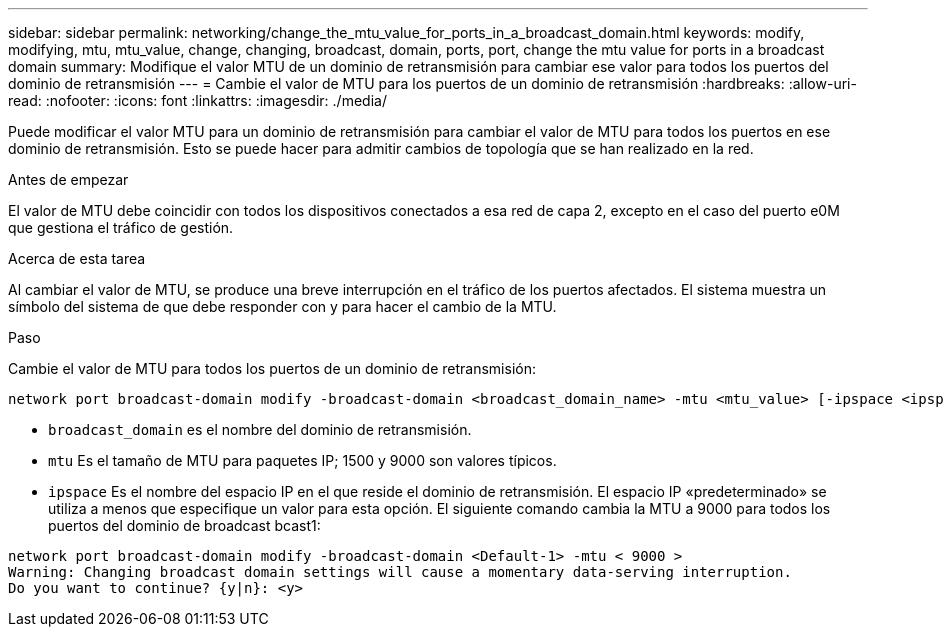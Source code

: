 ---
sidebar: sidebar 
permalink: networking/change_the_mtu_value_for_ports_in_a_broadcast_domain.html 
keywords: modify, modifying, mtu, mtu_value, change, changing, broadcast, domain, ports, port, change the mtu value for ports in a broadcast domain 
summary: Modifique el valor MTU de un dominio de retransmisión para cambiar ese valor para todos los puertos del dominio de retransmisión 
---
= Cambie el valor de MTU para los puertos de un dominio de retransmisión
:hardbreaks:
:allow-uri-read: 
:nofooter: 
:icons: font
:linkattrs: 
:imagesdir: ./media/


[role="lead"]
Puede modificar el valor MTU para un dominio de retransmisión para cambiar el valor de MTU para todos los puertos en ese dominio de retransmisión. Esto se puede hacer para admitir cambios de topología que se han realizado en la red.

.Antes de empezar
El valor de MTU debe coincidir con todos los dispositivos conectados a esa red de capa 2, excepto en el caso del puerto e0M que gestiona el tráfico de gestión.

.Acerca de esta tarea
Al cambiar el valor de MTU, se produce una breve interrupción en el tráfico de los puertos afectados. El sistema muestra un símbolo del sistema de que debe responder con y para hacer el cambio de la MTU.

.Paso
Cambie el valor de MTU para todos los puertos de un dominio de retransmisión:

....
network port broadcast-domain modify -broadcast-domain <broadcast_domain_name> -mtu <mtu_value> [-ipspace <ipspace_name>]
....
* `broadcast_domain` es el nombre del dominio de retransmisión.
* `mtu` Es el tamaño de MTU para paquetes IP; 1500 y 9000 son valores típicos.
* `ipspace` Es el nombre del espacio IP en el que reside el dominio de retransmisión. El espacio IP «predeterminado» se utiliza a menos que especifique un valor para esta opción. El siguiente comando cambia la MTU a 9000 para todos los puertos del dominio de broadcast bcast1:


....
network port broadcast-domain modify -broadcast-domain <Default-1> -mtu < 9000 >
Warning: Changing broadcast domain settings will cause a momentary data-serving interruption.
Do you want to continue? {y|n}: <y>
....